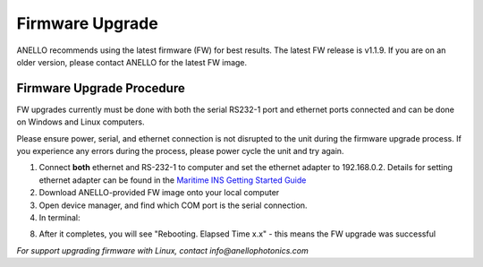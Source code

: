 ======================
Firmware Upgrade
======================

ANELLO recommends using the latest firmware (FW) for best results. The latest FW release is v1.1.9. 
If you are on an older version, please contact ANELLO for the latest FW image.

Firmware Upgrade Procedure
------------------------------

FW upgrades currently must be done with both the serial RS232-1 port and ethernet ports connected and can be done on Windows and Linux computers.

Please ensure power, serial, and ethernet connection is not disrupted to the unit during the firmware upgrade process. 
If you experience any errors during the process, please power cycle the unit and try again.

1. Connect **both** ethernet and RS-232-1 to computer and set the ethernet adapter to 192.168.0.2. Details for setting ethernet adapter can be found in the `Maritime INS Getting Started Guide <https://docs-a1.readthedocs.io/en/maritime_ins/getting_started_maritimeins.html>`_
2. Download ANELLO-provided FW image onto your local computer
3. Open device manager, and find which COM port is the serial connection.
4. In terminal:

.. code-block:: python
    :caption: Terminal
    
        # cd into folder with px4_uploader.py
        python px_uploader.py --port COM5 --baud-bootloader 115200 /Users/user1/Downloads/anello_maritime_default.px4
        # Change "COM5" to match your port that the Maritime INS is plugged into
        # Change "/Users/user1/Downloads/anello_maritime_default.px4" to the path to the ANELLO-provided FW image (.px4 file) on your local computer

8. After it completes, you will see "Rebooting. Elapsed Time x.x" - this means the FW upgrade was successful

.. image:: media/FW_upgrade_success.png
   :width: 80%
   :align: center

*For support upgrading firmware with Linux, contact info@anellophotonics.com*
